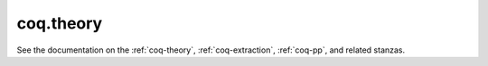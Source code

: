 ############
 coq.theory
############

See the documentation on the :ref:`coq-theory`, :ref:`coq-extraction`,
:ref:`coq-pp`, and related stanzas.
